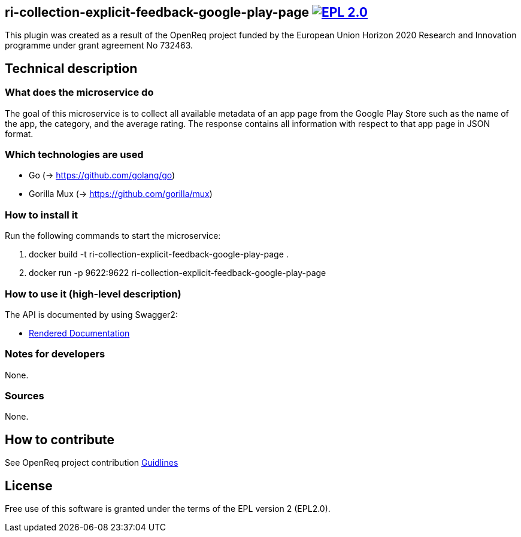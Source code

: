 == ri-collection-explicit-feedback-google-play-page  image:https://img.shields.io/badge/License-EPL%202.0-blue.svg["EPL 2.0", link="https://www.eclipse.org/legal/epl-2.0/"]
This plugin was created as a result of the OpenReq project funded by the European Union Horizon 2020 Research and Innovation programme under grant agreement No 732463.


== Technical description
=== What does the microservice do
The goal of this microservice is to collect all available metadata of an app page from the Google Play Store such as the name of the app, the category, and the average rating. 
The response contains all information with respect to that app page in JSON format.


=== Which technologies are used
- Go (-> https://github.com/golang/go)
- Gorilla Mux (-> https://github.com/gorilla/mux)


=== How to install it
Run the following commands to start the microservice:

. docker build -t ri-collection-explicit-feedback-google-play-page .

. docker run -p 9622:9622 ri-collection-explicit-feedback-google-play-page


=== How to use it (high-level description)
The API is documented by using Swagger2:

- link:http://217.172.12.199/registry/#/services/ri-collection-explicit-feedback-google-play-page[Rendered Documentation]

=== Notes for developers 
None.

=== Sources
None.

== How to contribute
See OpenReq project contribution link:https://github.com/OpenReqEU/OpenReq/blob/master/CONTRIBUTING.md[Guidlines]

== License
Free use of this software is granted under the terms of the EPL version 2 (EPL2.0).